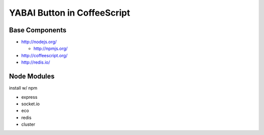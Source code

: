 ============================
YABAI Button in CoffeeScript
============================

Base Components
===============

- http://nodejs.org/

  - http://npmjs.org/

- http://coffeescript.org/

- http://redis.io/

Node Modules
============

install w/ npm

- express

- socket.io

- eco

- redis

- cluster

